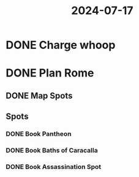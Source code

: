 :PROPERTIES:
:ID:       10c025e5-2cc3-4cd6-a7f8-43e58b536812
:END:
#+title: 2024-07-17
* DONE Charge whoop
SCHEDULED: <2024-07-18 Thu>
* DONE Plan Rome
:PROPERTIES:
:collapsed: true
:END:
:LOGBOOK:
CLOCK: [2024-07-17 Wed 18:58:53]--[2024-07-18 Thu 00:47:03] =>  05:48:10
CLOCK: [2024-07-18 Thu 00:47:03]--[2024-07-18 Thu 00:47:05] =>  00:00:02
:END:
** DONE Map Spots
:LOGBOOK:
CLOCK: [2024-07-17 Wed 18:59:07]--[2024-07-17 Wed 19:06:06] =>  00:06:59
:END:
** Spots
*** DONE Book Pantheon
:LOGBOOK:
CLOCK: [2024-07-17 Wed 22:54:53]--[2024-07-18 Thu 00:47:22] =>  01:52:29
:END:
*** DONE Book Baths of Caracalla
*** DONE Book Assassination Spot
